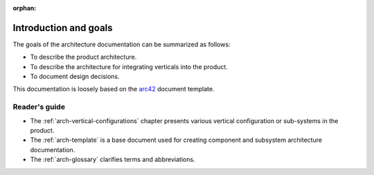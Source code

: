 :orphan:

.. _arch-intro:

Introduction and goals
======================

The goals of the architecture documentation can be summarized as
follows:

- To describe the product architecture.
- To describe the architecture for integrating verticals into the
  product.
- To document design decisions.

This documentation is loosely based on the `arc42`_ document
template.

Reader's guide
--------------

- The :ref:`arch-vertical-configurations` chapter presents various vertical
  configuration or sub-systems in the product. 
- The :ref:`arch-template` is a base document used for creating 
  component and subsystem architecture documentation.
- The :ref:`arch-glossary` clarifies terms and abbreviations.

.. _`arc42`: <http://arc42.org>


